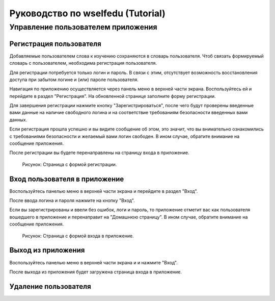 Руководство по wselfedu (Tutorial)
##################################

Управление пользователем приложения
===================================

Регистрация пользователя
************************

Добавляемые пользователем слова к изучению сохраняются в словарь пользователя.
Чтоб связать формируемый словарь с пользователем, необходима регистрация пользователя.

Для регистрации потребуется только логин и пароль.
В связи с этим, отсутствует возможность восстановления доступа
при забытом логине и (или) пароле пользователя.

Навигация по приложению осуществляется через панель меню в верхней части экрана.
Воспользуйтесь ей и перейдите в раздел "Регистрация".
На обновленной странице заполните форму регистрации.

Для завершения регистрации нажмите кнопку "Зарегистрироваться",
после чего будут проверены введенные вами данные на наличие свободного логина
и на соответствие требованиям безопасности введенных вами данных.

Если регистрация прошла успешно и вы видите сообщение об этом,
это значит, что вы внимательно ознакомились с требованиями безопасности
и желаемый вами логин свободен.
В ином случае, обратите внимание на сообщение приложения.

После регистрации вы будете перенаправлены на страницу входа в приложение.

.. figure:: images/auth/page-registration.png

    Рисунок: Страница с формой регистрации.

Вход пользователя в приложение
******************************

Воспользуйтесь панелью меню в верхней части экрана и перейдите в раздел "Вход".

После ввода логина и пароля нажмите на кнопку "Вход".

Если вы зарегистрированы и ввели без ошибок, логи и пароль,
то приложение отметит вас как пользователя вошедшего в приложение
и перенаправит на "Домашнюю страницу".
В ином случае, обратите внимание на сообщение приложения.

.. figure:: images/auth/page-login.png

    Рисунок: Страница с формой входа в приложение.

Выход из приложения
*******************

Воспользуйтесь панелью меню в верхней части экрана и и нажмите "Вход".

После выхода из приложения будет загружена страница входа в приложение.

Удаление пользователя
*********************
